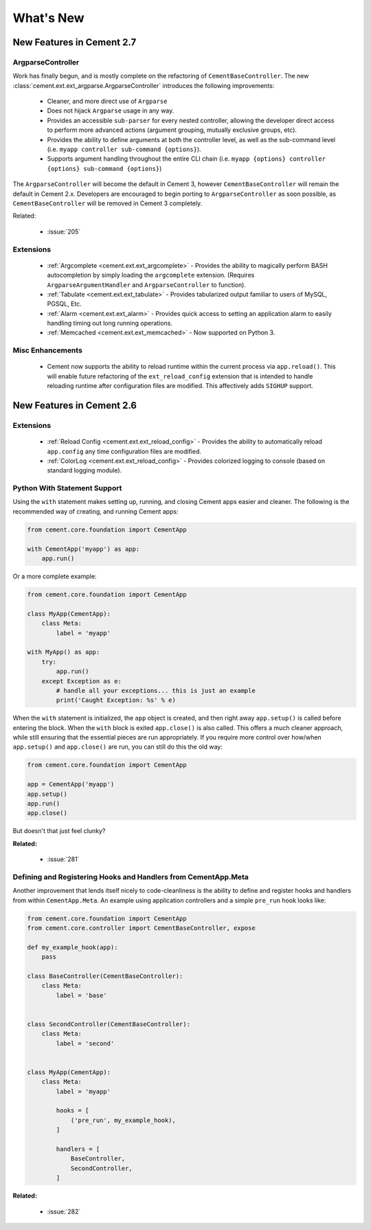 .. _whats_new:

What's New
==========

New Features in Cement 2.7
--------------------------

ArgparseController
^^^^^^^^^^^^^^^^^^

Work has finally begun, and is mostly complete on the refactoring of
``CementBaseController``.  The new 
:class:`cement.ext.ext_argparse.ArgparseController` introduces the following
improvements:

    * Cleaner, and more direct use of ``Argparse``
    * Does not hijack ``Argparse`` usage in any way.
    * Provides an accessible ``sub-parser`` for every nested controller, 
      allowing the developer direct access to perform more advanced actions
      (argument grouping, mutually exclusive groups, etc).
    * Provides the ability to define arguments at both the controller level,
      as well as the sub-command level 
      (i.e. ``myapp controller sub-command {options}``).
    * Supports argument handling throughout the entire CLI chain
      (i.e. ``myapp {options} controller {options} sub-command {options}``)


The ``ArgparseController`` will become the default in Cement 3, however
``CementBaseController`` will remain the default in Cement 2.x.  Developers
are encouraged to begin porting to ``ArgparseController`` as soon possible,
as ``CementBaseController`` will be removed in Cement 3 completely.

Related:

    * :issue:`205`


Extensions
^^^^^^^^^^

    * :ref:`Argcomplete <cement.ext.ext_argcomplete>` - Provides the 
      ability to magically perform BASH autocompletion by simply loading the
      ``argcomplete`` extension.  (Requires ``ArgparseArgumentHandler`` and
      ``ArgparseController`` to function).
    * :ref:`Tabulate <cement.ext.ext_tabulate>` - Provides tabularized output
      familiar to users of MySQL, PGSQL, Etc.
    * :ref:`Alarm <cement.ext.ext_alarm>` - Provides quick access to 
      setting an application alarm to easily handling timing out long running
      operations.
    * :ref:`Memcached <cement.ext.ext_memcached>` - Now supported on Python 3. 


Misc Enhancements
^^^^^^^^^^^^^^^^^

    * Cement now supports the ability to reload runtime within the current
      process via ``app.reload()``.  This will enable future refactoring of
      the ``ext_reload_config`` extension that is intended to handle 
      reloading runtime after configuration files are modified.  This 
      affectively adds ``SIGHUP`` support.


New Features in Cement 2.6
--------------------------

Extensions
^^^^^^^^^^

    * :ref:`Reload Config <cement.ext.ext_reload_config>` - Provides the 
      ability to automatically reload ``app.config`` any time configuration
      files are modified.
    * :ref:`ColorLog <cement.ext.ext_reload_config>` - Provides colorized 
      logging to console (based on standard logging module).


Python With Statement Support
^^^^^^^^^^^^^^^^^^^^^^^^^^^^^

Using the ``with`` statement makes setting up, running, and closing Cement apps
easier and cleaner.  The following is the recommended way of creating, and 
running Cement apps:

.. code-block:: python

    from cement.core.foundation import CementApp

    with CementApp('myapp') as app:
        app.run()


Or a more complete example:

.. code-block:: python

    from cement.core.foundation import CementApp

    class MyApp(CementApp):
        class Meta:
            label = 'myapp'

    with MyApp() as app:
        try:
            app.run()
        except Exception as e:
            # handle all your exceptions... this is just an example
            print('Caught Exception: %s' % e)


When the ``with`` statement is initialized, the ``app`` object is created, and then right away ``app.setup()`` is called before entering the block.  When
the ``with`` block is exited ``app.close()`` is also called.  This offers a
much cleaner approach, while still ensuring that the essential pieces are run
appropriately.  If you require more control over how/when ``app.setup()`` and
``app.close()`` are run, you can still do this the old way:

.. code-block:: python

    from cement.core.foundation import CementApp

    app = CementApp('myapp')
    app.setup()
    app.run()
    app.close()


But doesn't that just feel clunky?


**Related:**

    * :issue:`281`


Defining and Registering Hooks and Handlers from CementApp.Meta
^^^^^^^^^^^^^^^^^^^^^^^^^^^^^^^^^^^^^^^^^^^^^^^^^^^^^^^^^^^^^^^

Another improvement that lends itself nicely to code-cleanliness is the
ability to define and register hooks and handlers from within 
``CementApp.Meta``.  An example using application controllers and a simple
``pre_run`` hook looks like:

.. code-block:: python

    from cement.core.foundation import CementApp
    from cement.core.controller import CementBaseController, expose

    def my_example_hook(app):
        pass

    class BaseController(CementBaseController):
        class Meta:
            label = 'base'


    class SecondController(CementBaseController):
        class Meta:
            label = 'second'


    class MyApp(CementApp):
        class Meta:
            label = 'myapp'
            
            hooks = [
                ('pre_run', my_example_hook),
            ]

            handlers = [
                BaseController,
                SecondController,
            ]


**Related:**

    * :issue:`282`
